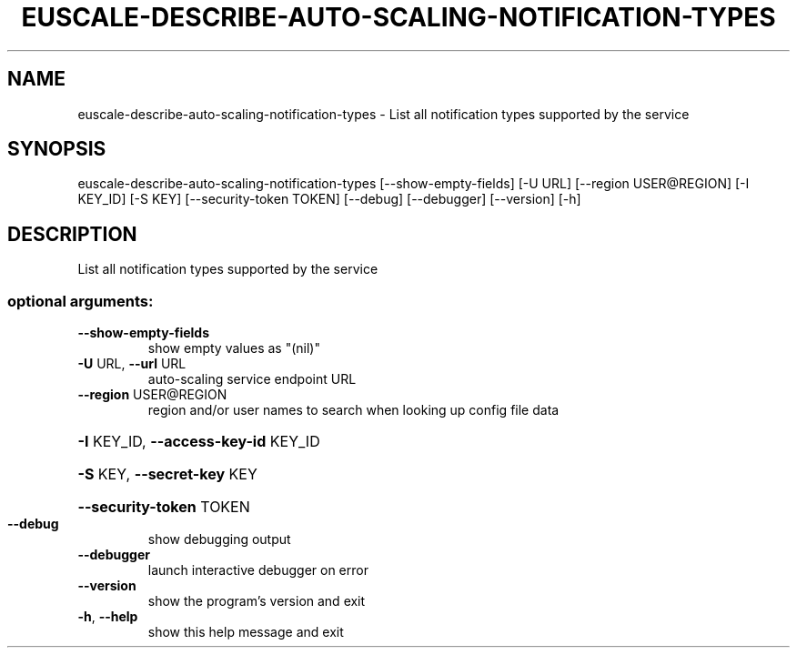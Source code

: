 .\" DO NOT MODIFY THIS FILE!  It was generated by help2man 1.44.1.
.TH EUSCALE-DESCRIBE-AUTO-SCALING-NOTIFICATION-TYPES "1" "January 2015" "euca2ools 3.1.2" "User Commands"
.SH NAME
euscale-describe-auto-scaling-notification-types \- List all notification types supported by the service
.SH SYNOPSIS
euscale\-describe\-auto\-scaling\-notification\-types [\-\-show\-empty\-fields]
[\-U URL]
[\-\-region USER@REGION]
[\-I KEY_ID] [\-S KEY]
[\-\-security\-token TOKEN]
[\-\-debug] [\-\-debugger]
[\-\-version] [\-h]
.SH DESCRIPTION
List all notification types supported by the service
.SS "optional arguments:"
.TP
\fB\-\-show\-empty\-fields\fR
show empty values as "(nil)"
.TP
\fB\-U\fR URL, \fB\-\-url\fR URL
auto\-scaling service endpoint URL
.TP
\fB\-\-region\fR USER@REGION
region and/or user names to search when looking up
config file data
.HP
\fB\-I\fR KEY_ID, \fB\-\-access\-key\-id\fR KEY_ID
.HP
\fB\-S\fR KEY, \fB\-\-secret\-key\fR KEY
.HP
\fB\-\-security\-token\fR TOKEN
.TP
\fB\-\-debug\fR
show debugging output
.TP
\fB\-\-debugger\fR
launch interactive debugger on error
.TP
\fB\-\-version\fR
show the program's version and exit
.TP
\fB\-h\fR, \fB\-\-help\fR
show this help message and exit
